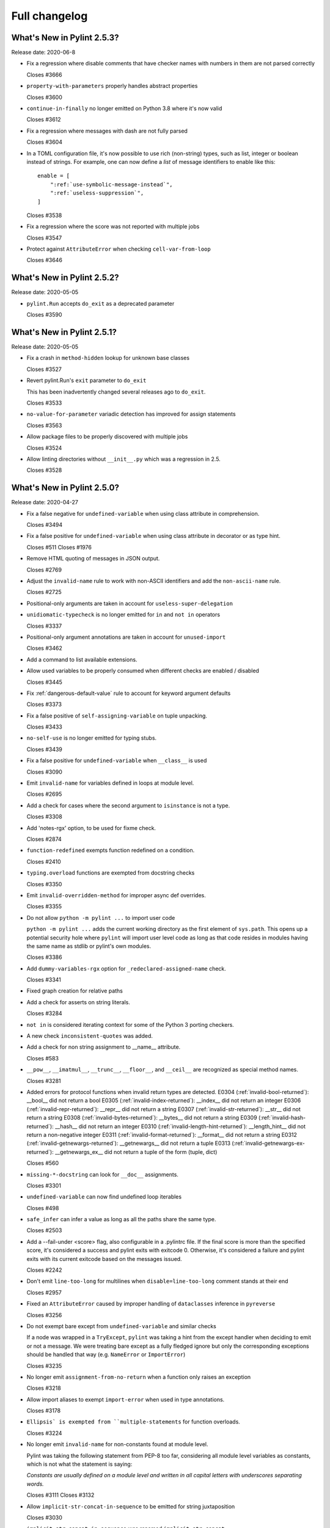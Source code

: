 Full changelog
==============

What's New in Pylint 2.5.3?
---------------------------
Release date: 2020-06-8

* Fix a regression where disable comments that have checker names with numbers in them are not parsed correctly

  Closes #3666

* ``property-with-parameters`` properly handles abstract properties

  Closes #3600

* ``continue-in-finally`` no longer emitted on Python 3.8 where it's now valid

  Closes #3612

* Fix a regression where messages with dash are not fully parsed

  Closes #3604

* In a TOML configuration file, it's now possible to use rich (non-string) types, such as list, integer or boolean instead of strings. For example, one can now define a *list* of message identifiers to enable like this::

    enable = [
        ":ref:`use-symbolic-message-instead`",
        ":ref:`useless-suppression`",
    ]

  Closes #3538

* Fix a regression where the score was not reported with multiple jobs

  Closes #3547

* Protect against ``AttributeError`` when checking ``cell-var-from-loop``

  Closes #3646


What's New in Pylint 2.5.2?
---------------------------
Release date: 2020-05-05

* ``pylint.Run`` accepts ``do_exit`` as a deprecated parameter

  Closes #3590


What's New in Pylint 2.5.1?
---------------------------
Release date: 2020-05-05

* Fix a crash in ``method-hidden`` lookup for unknown base classes

  Closes #3527

* Revert pylint.Run's ``exit`` parameter to ``do_exit``

  This has been inadvertently changed several releases ago to ``do_exit``.

  Closes #3533

* ``no-value-for-parameter`` variadic detection has improved for assign statements

  Closes #3563

* Allow package files to be properly discovered with multiple jobs

  Closes #3524

* Allow linting directories without ``__init__.py`` which was a regression in 2.5.

  Closes #3528


What's New in Pylint 2.5.0?
---------------------------
Release date: 2020-04-27

* Fix a false negative for ``undefined-variable`` when using class attribute in comprehension.

  Closes #3494

* Fix a false positive for ``undefined-variable`` when using class attribute in decorator or as type hint.

  Closes #511
  Closes #1976

* Remove HTML quoting of messages in JSON output.

  Closes #2769

* Adjust the ``invalid-name`` rule to work with non-ASCII identifiers and add the ``non-ascii-name`` rule.

  Closes #2725

* Positional-only arguments are taken in account for ``useless-super-delegation``

* ``unidiomatic-typecheck`` is no longer emitted for ``in`` and ``not in`` operators

  Closes #3337

* Positional-only argument annotations are taken in account for ``unused-import``

  Closes #3462

* Add a command to list available extensions.

* Allow used variables to be properly consumed when different checks are enabled / disabled

  Closes #3445

* Fix :ref:`dangerous-default-value` rule to account for keyword argument defaults

  Closes #3373

* Fix a false positive of ``self-assigning-variable`` on tuple unpacking.

  Closes #3433

* ``no-self-use`` is no longer emitted for typing stubs.

  Closes #3439

* Fix a false positive for ``undefined-variable`` when ``__class__`` is used

  Closes #3090

* Emit ``invalid-name`` for variables defined in loops at module level.

  Closes #2695

* Add a check for cases where the second argument to ``isinstance`` is not a type.

  Closes #3308

* Add 'notes-rgx' option, to be used for fixme check.

  Closes #2874

* ``function-redefined`` exempts function redefined on a condition.

  Closes #2410

* ``typing.overload`` functions are exempted from docstring checks

  Closes #3350

* Emit ``invalid-overridden-method`` for improper async def overrides.

  Closes #3355

* Do not allow ``python -m pylint ...`` to import user code

  ``python -m pylint ...`` adds the current working directory as the first element
  of ``sys.path``. This opens up a potential security hole where ``pylint`` will import
  user level code as long as that code resides in modules having the same name as stdlib
  or pylint's own modules.

  Closes #3386

* Add ``dummy-variables-rgx`` option for ``_redeclared-assigned-name`` check.

  Closes #3341

* Fixed graph creation for relative paths

* Add a check for asserts on string literals.

  Closes #3284

* ``not in`` is considered iterating context for some of the Python 3 porting checkers.

* A new check ``inconsistent-quotes`` was added.

* Add a check for non string assignment to __name__ attribute.

  Closes #583

* ``__pow__``, ``__imatmul__``, ``__trunc__``, ``__floor__``, and ``__ceil__`` are recognized as special method names.

  Closes #3281

* Added errors for protocol functions when invalid return types are detected.
  E0304 (:ref:`invalid-bool-returned`): __bool__ did not return a bool
  E0305 (:ref:`invalid-index-returned`): __index__ did not return an integer
  E0306 (:ref:`invalid-repr-returned`): __repr__ did not return a string
  E0307 (:ref:`invalid-str-returned`): __str__ did not return a string
  E0308 (:ref:`invalid-bytes-returned`): __bytes__ did not return a string
  E0309 (:ref:`invalid-hash-returned`): __hash__ did not return an integer
  E0310 (:ref:`invalid-length-hint-returned`): __length_hint__ did not return a non-negative integer
  E0311 (:ref:`invalid-format-returned`): __format__ did not return a string
  E0312 (:ref:`invalid-getnewargs-returned`): __getnewargs__ did not return a tuple
  E0313 (:ref:`invalid-getnewargs-ex-returned`): __getnewargs_ex__ did not return a tuple of the form (tuple, dict)

  Closes #560

* ``missing-*-docstring`` can look for ``__doc__`` assignments.

  Closes #3301

* ``undefined-variable`` can now find undefined loop iterables

  Closes #498

* ``safe_infer`` can infer a value as long as all the paths share the same type.

  Closes #2503

* Add a --fail-under <score> flag, also configurable in a .pylintrc file. If the final score is more than the specified score, it's considered a success and pylint exits with exitcode 0. Otherwise, it's considered a failure and pylint exits with its current exitcode based on the messages issued.

  Closes #2242

* Don't emit ``line-too-long`` for multilines when ``disable=line-too-long`` comment stands at their end

  Closes #2957

* Fixed an ``AttributeError`` caused by improper handling of ``dataclasses`` inference in ``pyreverse``

  Closes #3256

* Do not exempt bare except from ``undefined-variable`` and similar checks

  If a node was wrapped in a ``TryExcept``, ``pylint`` was taking a hint
  from the except handler when deciding to emit or not a message.
  We were treating bare except as a fully fledged ignore but only
  the corresponding exceptions should be handled that way (e.g. ``NameError`` or ``ImportError``)

  Closes #3235

* No longer emit ``assignment-from-no-return`` when a function only raises an exception

  Closes #3218

* Allow import aliases to exempt ``import-error`` when used in type annotations.

  Closes #3178

* ``Ellipsis` is exempted from ``multiple-statements`` for function overloads.

  Closes #3224

* No longer emit ``invalid-name`` for non-constants found at module level.

  Pylint was taking the following statement from PEP-8 too far, considering
  all module level variables as constants, which is not what the statement is saying:

  `Constants are usually defined on a module level and written in
  all capital letters with underscores separating words.`

  Closes #3111
  Closes #3132

* Allow ``implicit-str-concat-in-sequence`` to be emitted for string juxtaposition

  Closes #3030

* ``implicit-str-concat-in-sequence`` was renamed ``implicit-str-concat``

* The ``json`` reporter no longer bypasses ``redirect_stdout``.

  Closes #3227

* Move ``NoFileError``, ``OutputLine``, ``FunctionalTestReporter``,
  ``FunctionalTestFile``, ``LintModuleTest`` and related methods from
  ``test_functional.py`` to ``pylint.testutils`` to help testing for 3rd
  party pylint plugins.

* Can read config from a setup.cfg or pyproject.toml file.

  Closes #617

* Fix exception-escape false positive with generators

  Closes #3128

* ``inspect.getargvalues`` is no longer marked as deprecated.

* A new check ``f-string-without-interpolation`` was added

  Closes #3190

* Flag mutable ``collections.*`` utilities as dangerous defaults

  Closes #3183

* ``docparams`` extension supports multiple types in raises sections.

  Multiple types can also be separated by commas in all valid sections.

  Closes #2729

* Allow parallel linting when run under Prospector

* Fixed false positives of ``method-hidden`` when a subclass defines the method that is being hidden.

  Closes #414

* Python 3 porting mode is 30-50% faster on most codebases

* Python 3 porting mode no longer swallows syntax errors

  Closes #2956

* Pass the actual PyLinter object to sub processes to allow using custom
  PyLinter classes.

  PyLinter object (and all its members except reporter) needs to support
  pickling so the PyLinter object can be passed to worker processes.

* Clean up setup.py

  Make pytest-runner a requirement only if running tests, similar to McCabe.

  Clean up the setup.py file, resolving a number of warnings around it.

* Handle SyntaxError in files passed via ``--from-stdin`` option

  Pylint no longer outputs a traceback, if a file, read from stdin,
  contains a syntaxerror.

* Fix uppercase style to disallow 3+ uppercase followed by lowercase.

* Fixed ``undefined-variable`` and ``unused-import`` false positives
  when using a metaclass via an attribute.

  Closes #1603

* Emit ``unused-argument`` for functions that partially uses their argument list before raising an exception.

  Closes #3246

* Fixed ``broad_try_clause`` extension to check try/finally statements and to
  check for nested statements (e.g., inside of an ``if`` statement).

* Recognize classes explicitly inheriting from ``abc.ABC`` or having an
  ``abc.ABCMeta`` metaclass as abstract. This makes them not trigger W0223.

  Closes #3098

* Fix overzealous ``arguments-differ`` when overridden function uses variadics

  No message is emitted if the overriding function provides positional or
  keyword variadics in its signature that can feasibly accept and pass on
  all parameters given by the overridden function.

  Closes #1482
  Closes #1553

* Multiple types of string formatting are allowed in logging functions.

  The ``logging-fstring-interpolation`` message has been brought back to allow
  multiple types of string formatting to be used.

  Closes #3361
